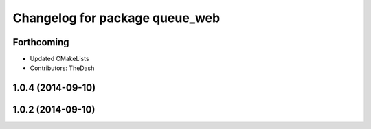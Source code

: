 ^^^^^^^^^^^^^^^^^^^^^^^^^^^^^^^
Changelog for package queue_web
^^^^^^^^^^^^^^^^^^^^^^^^^^^^^^^

Forthcoming
-----------
* Updated CMakeLists
* Contributors: TheDash

1.0.4 (2014-09-10)
------------------

1.0.2 (2014-09-10)
------------------
